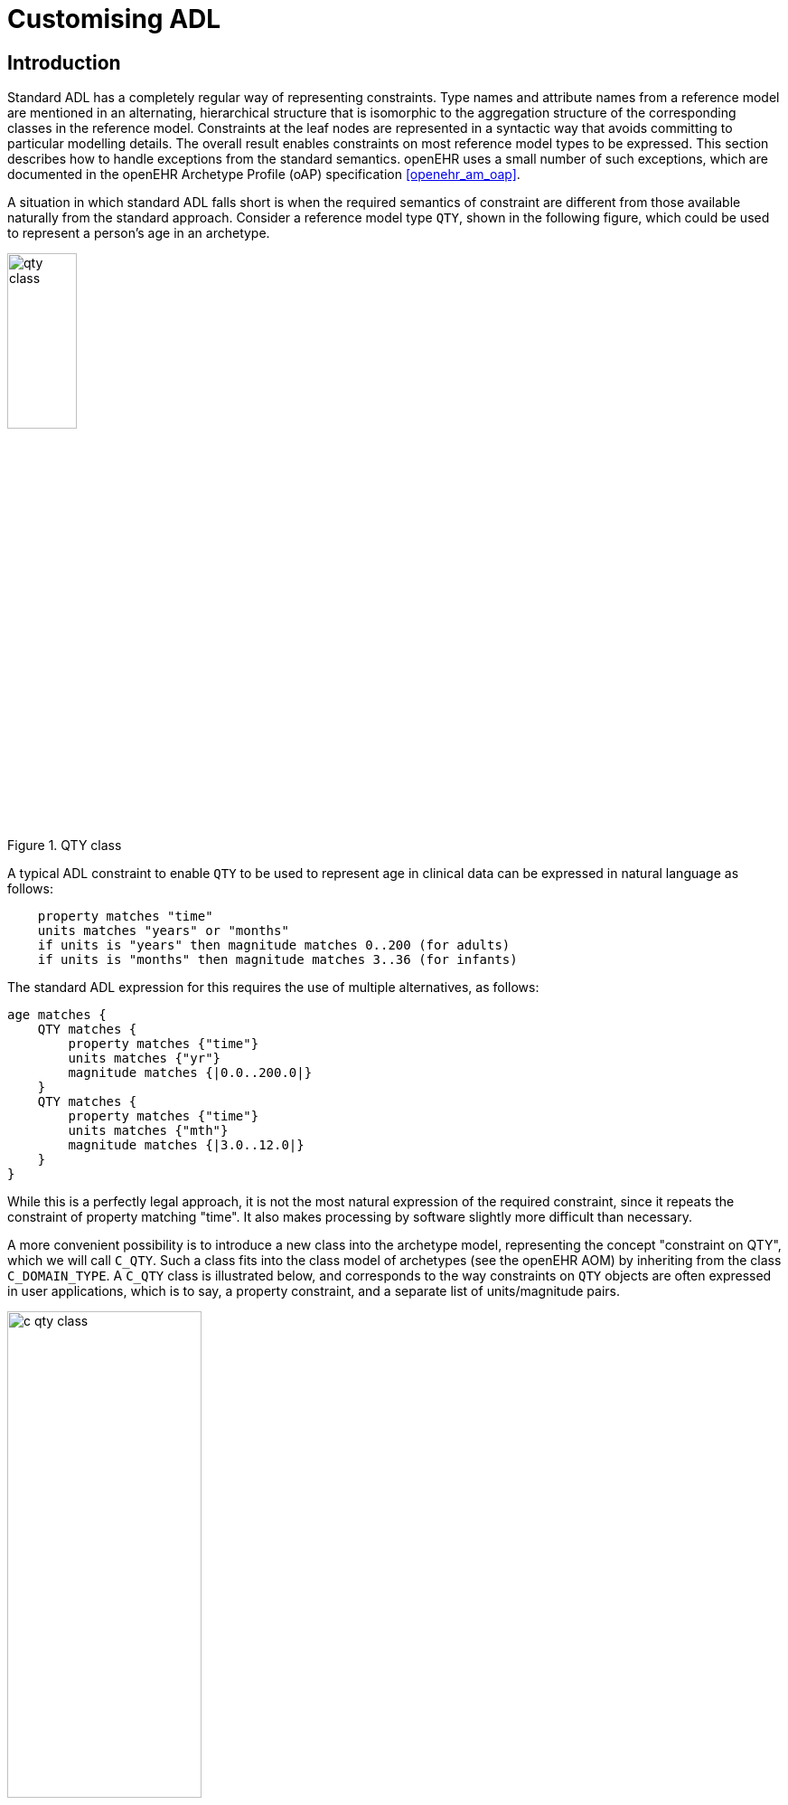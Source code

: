 = Customising ADL

== Introduction

Standard ADL has a completely regular way of representing constraints. Type names and attribute names from a reference model are mentioned in an alternating, hierarchical structure that is isomorphic to the aggregation structure of the corresponding classes in the reference model. Constraints at the leaf nodes are represented in a syntactic way that avoids committing to particular modelling details. The overall result enables constraints on most reference model types to be expressed. This section describes how to handle exceptions from the standard semantics. openEHR uses a small number of such exceptions, which are documented in the openEHR Archetype Profile (oAP) specification <<openehr_am_oap>>.

A situation in which standard ADL falls short is when the required semantics of constraint are different from those available naturally from the standard approach. Consider a reference model type `QTY`, shown in the following figure, which could be used to represent a person’s age in an archetype.

[.text-center]
.QTY class
image::diagrams/qty_class.png[id=qty_class, align="center", width=30%]

A typical ADL constraint to enable `QTY` to be used to represent age in clinical data can be expressed in natural language as follows:

----
    property matches "time"
    units matches "years" or "months"
    if units is "years" then magnitude matches 0..200 (for adults)
    if units is "months" then magnitude matches 3..36 (for infants)
----

The standard ADL expression for this requires the use of multiple alternatives, as follows:

[source, cadl]
--------
age matches {
    QTY matches {
        property matches {"time"}
        units matches {"yr"}
        magnitude matches {|0.0..200.0|}
    }
    QTY matches {
        property matches {"time"}
        units matches {"mth"}
        magnitude matches {|3.0..12.0|}
    }
}
--------

While this is a perfectly legal approach, it is not the most natural expression of the required constraint, since it repeats the constraint of property matching "time". It also makes processing by software slightly more difficult than necessary.

A more convenient possibility is to introduce a new class into the archetype model, representing the concept "constraint on QTY", which we will call `C_QTY`. Such a class fits into the class model of archetypes (see the openEHR AOM) by inheriting from the class `C_DOMAIN_TYPE`. A `C_QTY` class is illustrated below, and corresponds to the way constraints on `QTY` objects are often expressed in user applications, which is to say, a property constraint, and a separate list of units/magnitude pairs.

[.text-center]
.C_QTY class
image::diagrams/c_qty_class.png[id=c_qty_class, align="center", width=50%]

The question now is how to express a constraint corresponding to this class in an ADL archetype. The solution is logical, and uses standard ADL. Consider that a particular constraint on a `QTY` must be an instance of the `C_QTY` type. An instance of any class can be expressed in ADL using the dADL sytnax (ADL’s object serialisation syntax) at the appropriate point in the archetype, as follows:

[source, cadl]
--------
value matches {
    C_QTY <
        property = <"time">
        list = <
            ["1"] = <
                units = <"yr">
                magnitude = <|0.0..200.0|>
                >
            ["2"] = <
                units = <"mth">
                magnitude = <|1.0..36.0|>
            >
        >
    >
}
--------

This approach can be used for any custom type which represents a constraint on a reference model type. Since the syntax is generic, only one change is needed to an ADL parser to support dADL sections within the cADL (definition) part of an archetype. The syntax rules are as follows:

* the dADL section occurs inside the `{}` block where its standard ADL equivalent would have occurred (i.e. no other delimiters or special marks are needed);
* the dADL section must be ‘typed’, i.e. it must start with a type name, which should correspond directly to a reference model type;
* the dADL instance must obey the semantics of the custom type of which it is an instance, i.e. include the correct attribute names and relationships.

It should be understood of course, that just because a custom constraint type has been defined, it does not need to be used to express constraints on the reference model type it targets. Indeed, any mixture of standard ADL and dADL-expressed custom constraints may be used within the one archetype.

NOTE: that the classes in the above example are a simplified form of classes found in the openEHR reference model, designed purely for the purpose of the example.

=== Custom Syntax

A dADL section is not the only possibility for expressing a custom constraint type. A useful alternative is a custom addition to the ADL syntax. Custom syntax can be smaller, more intuitive to read, and easier to parse than embedded dADL sections. A typical example of the use of custom syntax is to express constraints on the type `CODE_PHRASE` in the openEHR reference model (rm.data_types package). This type models the notion of a ‘coded term’, which is ubiquitous in clinical computing. The standard ADL for a constraint on the defining_code attribute of a class `CODE_PHRASE` is as follows:

[source, cadl]
--------
defining_code matches {
    CODE_PHRASE matches {
        terminology_id matches {"local"}
        code_string matches {"at0039"} -- lying
    }
    CODE_PHRASE matches {
        terminology_id matches {"local"}
        code_string matches {"at0040"} -- sitting
    }
}
--------

However, as with `QUANTITY`, the most typical constraint required on a `CODE_PHRASE` is factored differently from the standard ADL - the need is almost always to specify the terminology, and then a set of `_code_strings_`. A type `C_CODE_PHRASE` type can be defined as shown in the figure below.

[.text-center]
.C_CODE_PHRASE class
image::diagrams/c_code_phrase_class.png[id=c_code_phrase_class, align="center", width=50%]

Using the dADL section method, including a C_CODE_PHRASE constraint would require the following section:

[source, cadl]
--------
defining_code matches {
    C_CODE_PHRASE <
        terminology_id = <
            value = <"local">
        >
        code_list = <
            ["1"] = <"at0039">
            ["2"] = <"at0040">
        >
    >
}
--------

Although this is perfectly legal, a more compact and readable rendition of this same constraint is provided by a custom syntax addition to ADL, which enables the above example to be written as follows:

[source, cadl]
--------
defining_code matches {
[local::
at0039,
at0040]
}
--------

The above syntax should be understood as an extension to the ADL grammar, and an archetype tool supporting the extension needs to have a modified parser. While these two ADL fragments express exactly the same constraint, the second is shorter and clearer.

